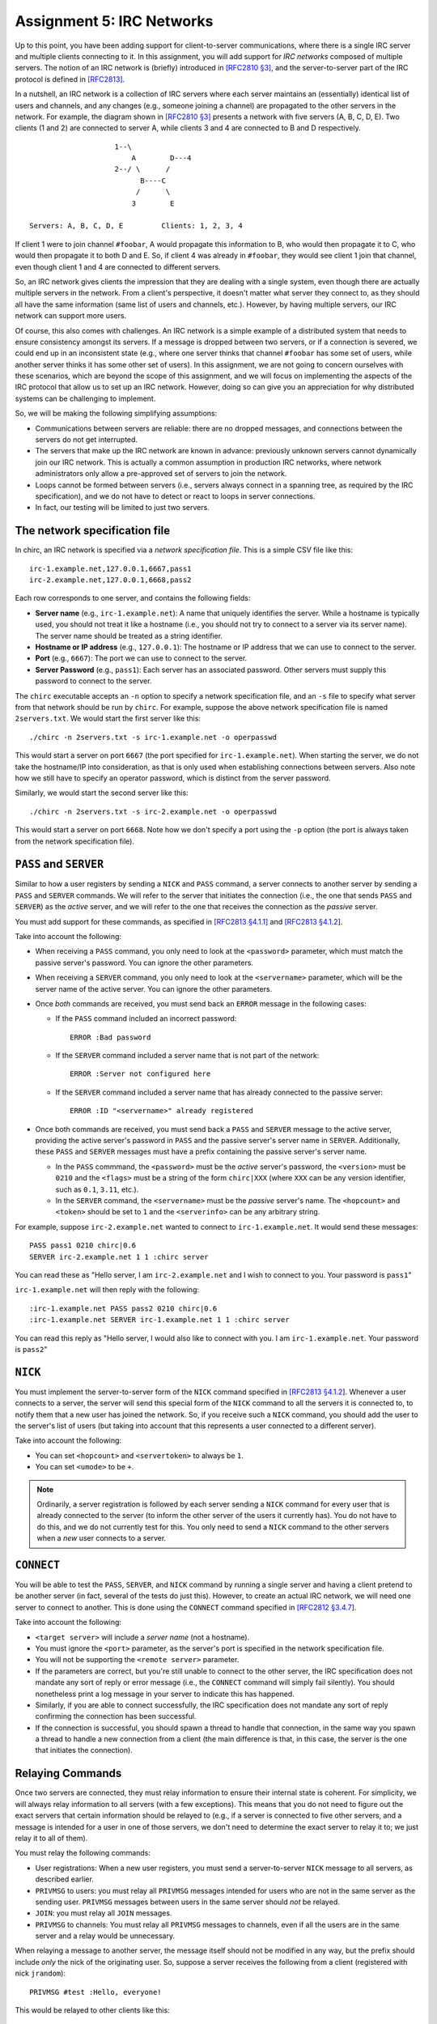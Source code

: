 .. _chirc-assignment5:

Assignment 5: IRC Networks
==========================

Up to this point, you have been adding support for client-to-server communications, where there is a single IRC server and multiple clients connecting to it. In this assignment, you will add support for *IRC networks* composed of multiple servers. The notion of an IRC network is (briefly) introduced in `[RFC2810 §3] <https://tools.ietf.org/html/rfc2810#section-3>`__, and the server-to-server part of the IRC protocol is defined in `[RFC2813] <https://datatracker.ietf.org/doc/html/rfc2813>`__.

In a nutshell, an IRC network is a collection of IRC servers where each server maintains an (essentially) identical list of users and channels, and any changes (e.g., someone joining a channel) are propagated to the other servers in the network. For example, the diagram shown in `[RFC2810 §3] <https://tools.ietf.org/html/rfc2810#section-3>`__ presents a network with five servers (A, B, C, D, E). Two clients (1 and 2) are connected to server A, while clients 3 and 4 are connected to B and D respectively.

::

                       1--\
                           A        D---4
                       2--/ \      /
                             B----C
                            /      \
                           3        E

   Servers: A, B, C, D, E         Clients: 1, 2, 3, 4

If client 1 were to join channel ``#foobar``, A would propagate this information to B, who would then propagate it to C, who would then propagate it to both D and E. So, if client 4 was already in ``#foobar``, they would see client 1 join that channel, even though client 1 and 4 are connected to different servers.

So, an IRC network gives clients the impression that they are dealing with a single system, even though there are actually multiple servers in the network. From a client's perspective, it doesn't matter what server they connect to, as they should all have the same information (same list of users and channels, etc.). However, by having multiple servers, our IRC network can support more users.

Of course, this also comes with challenges. An IRC network is a simple example of a distributed system that needs to ensure consistency amongst its servers. If a message is dropped between two servers, or if a connection is severed, we could end up in an inconsistent state (e.g., where one server thinks that channel ``#foobar`` has some set of users, while another server thinks it has some other set of users). In this assignment, we are not going to concern ourselves with these scenarios, which are beyond the scope of this assignment, and we will focus on implementing the aspects of the IRC protocol that allow us to set up an IRC network. However, doing so can give you an appreciation for why distributed systems can be challenging to implement.

So, we will be making the following simplifying assumptions:

- Communications between servers are reliable: there are no dropped messages, and connections between the servers do not get interrupted.
- The servers that make up the IRC network are known in advance: previously unknown servers cannot dynamically join our IRC network. This is actually a common assumption in production IRC networks, where network administrators only allow a pre-approved set of servers to join the network.
- Loops cannot be formed between servers (i.e., servers always connect in a spanning tree, as required by the IRC specification), and we do not have to detect or react to loops in server connections.
- In fact, our testing will be limited to just two servers.

The network specification file
------------------------------

In chirc, an IRC network is specified via a *network specification file*. This is a simple CSV file like this::

    irc-1.example.net,127.0.0.1,6667,pass1
    irc-2.example.net,127.0.0.1,6668,pass2

Each row corresponds to one server, and contains the following fields:

- **Server name** (e.g., ``irc-1.example.net``): A name that uniquely identifies the server. While a hostname is typically used, you should not treat it like a hostname (i.e., you should not try to connect to a server via its server name). The server name should be treated as a string identifier.
- **Hostname or IP address** (e.g., ``127.0.0.1``): The hostname or IP address that we can use to connect to the server.
- **Port** (e.g., ``6667``): The port we can use to connect to the server.
- **Server Password** (e.g., ``pass1``): Each server has an associated password. Other servers must supply this password to connect to the server.

The ``chirc`` executable accepts an ``-n`` option to specify a network specification file, and an ``-s`` file to specify what server from that network should be run by ``chirc``. For example, suppose the above network specification file is named ``2servers.txt``. We would start the first server like this::

    ./chirc -n 2servers.txt -s irc-1.example.net -o operpasswd

This would start a server on port ``6667`` (the port specified for ``irc-1.example.net``). When starting the server, we do not take the hostname/IP into consideration, as that is only used when establishing connections between servers. Also note how we still have to specify an operator password, which is distinct from the server password.

Similarly, we would start the second server like this::

    ./chirc -n 2servers.txt -s irc-2.example.net -o operpasswd

This would start a server on port ``6668``. Note how we don't specify a port using the ``-p`` option (the port is always taken from the network specification file).

``PASS`` and ``SERVER``
-----------------------

Similar to how a user registers by sending a ``NICK`` and ``PASS`` command, a server connects to another server by sending a ``PASS`` and ``SERVER`` commands. We will refer to the server that initiates the connection (i.e., the one that sends ``PASS`` and ``SERVER``) as the *active* server, and we will refer to the one that receives the connection as the *passive* server.

You must add support for these commands, as specified in `[RFC2813 §4.1.1] <https://tools.ietf.org/html/rfc2813#section-4.1.1>`__ and `[RFC2813 §4.1.2 <https://tools.ietf.org/html/rfc2813#section-4.1.2>`__].

Take into account the following:

- When receiving a ``PASS`` command, you only need to look at the ``<password>`` parameter, which must match the passive server's password. You can ignore the other parameters.
- When receiving a ``SERVER`` command, you only need to look at the ``<servername>`` parameter, which will be the server name of the active server. You can ignore the other parameters.
- Once *both* commands are received, you must send back an ``ERROR`` message in the following cases:

  - If the ``PASS`` command included an incorrect password::

        ERROR :Bad password

  - If the ``SERVER`` command included a server name that is not part of the network::

        ERROR :Server not configured here

  - If the ``SERVER`` command included a server name that has already connected to the passive server::

        ERROR :ID "<servername>" already registered

- Once both commands are received, you must send back a ``PASS`` and ``SERVER`` message to the active server, providing the active server's password in ``PASS`` and the passive server's server name in ``SERVER``. Additionally, these ``PASS`` and ``SERVER`` messages must have a prefix containing the passive server's server name.

  - In the ``PASS`` commmand, the ``<password>`` must be the *active* server's password, the ``<version>`` must be ``0210`` and the ``<flags>`` must be a string of the form ``chirc|XXX`` (where ``XXX`` can be any version identifier, such as ``0.1``, ``3.11``, etc.).

  - In the ``SERVER`` command, the ``<servername>`` must be the *passive* server's name. The ``<hopcount>`` and ``<token>`` should be set to ``1`` and the ``<serverinfo>`` can be any arbitrary string.


For example, suppose ``irc-2.example.net`` wanted to connect to ``irc-1.example.net``. It would send these messages::

    PASS pass1 0210 chirc|0.6
    SERVER irc-2.example.net 1 1 :chirc server

You can read these as "Hello server, I am ``irc-2.example.net`` and I wish to connect to you. Your password is ``pass1``"

``irc-1.example.net`` will then reply with the following::

    :irc-1.example.net PASS pass2 0210 chirc|0.6
    :irc-1.example.net SERVER irc-1.example.net 1 1 :chirc server

You can read this reply as "Hello server, I would also like to connect with you. I am ``irc-1.example.net``. Your password is ``pass2``"

``NICK``
--------

You must implement the server-to-server form of the ``NICK`` command specified in `[RFC2813 §4.1.2 <https://tools.ietf.org/html/rfc2813#section-4.1.2>`__]. Whenever a user connects to a server, the server will send this special form of the ``NICK`` command to all the servers it is connected to, to notify them that a new user has joined the network. So, if you receive such a ``NICK`` command, you should add the user to the server's list of users (but taking into account that this represents a user connected to a different server).

Take into account the following:

- You can set ``<hopcount>`` and ``<servertoken>`` to always be ``1``.
- You can set ``<umode>`` to be ``+``.

.. note::

   Ordinarily, a server registration is followed by each server sending a ``NICK`` command for every user that is already connected to the server (to inform the other server of the users it currently has). You do not have to do this, and we do not currently test for this. You only need to send a ``NICK`` command to the other servers when a *new* user connects to a server.

``CONNECT``
-----------

You will be able to test the ``PASS``, ``SERVER``, and ``NICK`` command by running a single server and having a client pretend to be another server (in fact, several of the tests do just this). However, to create an actual IRC network, we will need one server to connect to another. This is done using the ``CONNECT`` command specified in `[RFC2812 §3.4.7 <https://tools.ietf.org/html/rfc2812#section-3.4.7>`__].

Take into account the following:

- ``<target server>`` will include a *server name* (not a hostname).

- You must ignore the ``<port>`` parameter, as the server's port is specified in the network specification file.

- You will not be supporting the ``<remote server>`` parameter.

- If the parameters are correct, but you're still unable to connect to the other server, the IRC specification does not mandate any sort of reply or error message (i.e., the ``CONNECT`` command will simply fail silently). You should nonetheless print a log message in your server to indicate this has happened.

- Similarly, if you are able to connect successfully, the IRC specification does not mandate any sort of reply confirming the connection has been successful.

- If the connection is successful, you should spawn a thread to handle that connection, in the same way you spawn a thread to handle a new connection from a client (the main difference is that, in this case, the server is the one that initiates the connection).

Relaying Commands
-----------------

Once two servers are connected, they must relay information to ensure their internal state is coherent. For simplicity, we will always relay information to all servers (with a few exceptions). This means that you do not need to figure out the exact servers that certain information should be relayed to (e.g., if a server is connected to five other servers, and a message is intended for a user in one of those servers, we don't need to determine the exact server to relay it to; we just relay it to all of them).

You must relay the following commands:

- User registrations: When a new user registers, you must send a server-to-server ``NICK`` message to all servers, as described earlier.
- ``PRIVMSG`` to users: you must relay all ``PRIVMSG`` messages intended for users who are not in the same server as the sending user. ``PRIVMSG`` messages between users in the same server should *not* be relayed.
- ``JOIN``: you must relay all ``JOIN`` messages.
- ``PRIVMSG`` to channels:  You must relay all ``PRIVMSG`` messages to channels, even if all the users are in the same server and a relay would be unnecessary.

When relaying a message to another server, the message itself should not be modified in any way, but the prefix should include *only* the nick of the originating user. So, suppose a server receives the following from a client (registered with nick ``jrandom``)::

    PRIVMSG #test :Hello, everyone!

This would be relayed to other clients like this::

    :jrandom!jrandom@unix.example.net PRIVMSG #test :Hello, everyone!

But it would be relayed to other *servers* like this::

    :jrandom PRIVMSG #test :Hello, everyone!

Note: You will be able to test your implementation of relayed commands before implementing ``CONNECT`` (we have included tests for this that don't rely on ``CONNECT``)

Querying the Network's State
----------------------------

Finally, you must update a few commands to ensure that they are correctly showing information about the IRC network:

- ``WHOIS``: The ``<servername>`` parameter in the ``RPL_WHOISSERVER`` reply must include the server name of the server that the user is connected to.
- ``LUSERS``: The ``RPL_LUSERCLIENT`` reply must specify the number of users and servers across the entire IRC network. The ``RPL_LUSERME`` must include the number of clients and servers directly connected to the server receiving the ``LUSERS`` command.  The number of unknown connections in ``RPL_LUSERUNKNOWN`` refers only to those in the server receiving the ``LUSERS`` command.
- ``LIST``: The ``LIST`` command should list channels across the entire IRC network.
